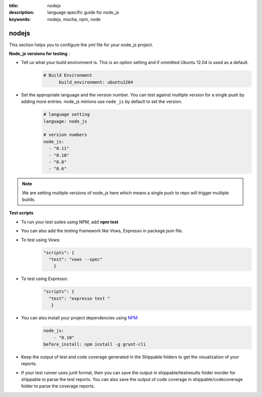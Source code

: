 :title: nodejs
:description:  language specific guide for node_js
:keywords: nodejs, mocha, npm, node

.. _nodejs:

nodejs 
======

This section helps you to configure the yml file for your node_js project.

**Node_js versions for testing** :

- Tell us what your build environment is. This is an option setting and if ommitted Ubuntu 12.04 is used as a default.
    .. code-block:: bash
    
        # Build Environment
              build_environment: ubuntu1204

- Set the appropriate language and the version number. You can test against multiple version for a single push by adding more entries. node_js minions use ``node_js`` by default to set the version.
    .. code-block:: bash
	
	# language setting
	language: node_js
	
	# version numbers
	node_js:
  	  - "0.11"
	  - "0.10"
          - "0.8"
          - "0.6"

.. note::
 We are setting multiple versions of node_js here which means a single push to repo will trigger multiple builds. 

**Test scripts**

- To run your test suites using NPM, add  **npm test**

-  You can also add the testing framework like Vows, Expresso in package.json file.

-  To test using Vows:
	.. code-block:: python 	

            "scripts": {
              "test": "vows --spec"
        	} 

-  To test using Expresso:
	.. code-block:: python
	    
             "scripts": {
               "test": "expresso test "
        	}

-  You can also install your project dependencies using `NPM <http://npmjs.org/>`_
	.. code-block:: python
	   
              node_js:
	          - "0.10"
	      before_install: npm install -g grunt-cli
      
-  Keep the output of test and code coverage generated in the Shippable folders to get the visualization of your reports.

-  If your test runner uses junit format, then you can save the output in shippable/testresults folder inorder for shippable to parse the test reports. You can also save the output of code coverage in shippable/codecoverage folder to parse the coverage reports.

 
